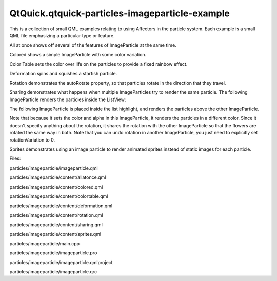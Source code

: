QtQuick.qtquick-particles-imageparticle-example
===============================================

.. raw:: html

   <p class="centerAlign">

.. raw:: html

   </p>

.. raw:: html

   <p>

This is a collection of small QML examples relating to using Affectors
in the particle system. Each example is a small QML file emphasizing a
particular type or feature.

.. raw:: html

   </p>

.. raw:: html

   <p>

All at once shows off several of the features of ImageParticle at the
same time.

.. raw:: html

   </p>

.. raw:: html

   <pre class="qml"><span class="name">sprites</span>: [
   <span class="type"><a href="QtQuick.Sprite.md">Sprite</a></span> {
   <span class="name">name</span>: <span class="string">&quot;bear&quot;</span>
   <span class="name">source</span>: <span class="string">&quot;../../images/bear_tiles.png&quot;</span>
   <span class="name">frameCount</span>: <span class="number">13</span>
   <span class="name">frameDuration</span>: <span class="number">120</span>
   }
   ]
   <span class="name">colorVariation</span>: <span class="number">0.5</span>
   <span class="name">rotationVelocityVariation</span>: <span class="number">360</span>
   <span class="name">colorTable</span>: <span class="string">&quot;../../images/colortable.png&quot;</span></pre>

.. raw:: html

   <p>

Colored shows a simple ImageParticle with some color variation.

.. raw:: html

   </p>

.. raw:: html

   <pre class="qml"><span class="type"><a href="QtQuick.Particles.ImageParticle.md">ImageParticle</a></span> {
   <span class="name">anchors</span>.fill: <span class="name">parent</span>
   <span class="name">source</span>: <span class="string">&quot;qrc:///particleresources/star.png&quot;</span>
   <span class="name">alpha</span>: <span class="number">0</span>
   <span class="name">alphaVariation</span>: <span class="number">0.2</span>
   <span class="name">colorVariation</span>: <span class="number">1.0</span>
   }</pre>

.. raw:: html

   <p>

Color Table sets the color over life on the particles to provide a fixed
rainbow effect.

.. raw:: html

   </p>

.. raw:: html

   <pre class="qml"><span class="name">source</span>: <span class="string">&quot;qrc:///particleresources/glowdot.png&quot;</span>
   <span class="name">colorTable</span>: <span class="string">&quot;../../images/colortable.png&quot;</span>
   <span class="name">sizeTable</span>: <span class="string">&quot;../../images/colortable.png&quot;</span></pre>

.. raw:: html

   <p>

Deformation spins and squishes a starfish particle.

.. raw:: html

   </p>

.. raw:: html

   <pre class="qml"><span class="type"><a href="QtQuick.Particles.ImageParticle.md">ImageParticle</a></span> {
   <span class="name">system</span>: <span class="name">sys</span>
   <span class="name">groups</span>: [<span class="string">&quot;goingLeft&quot;</span>, <span class="string">&quot;goingRight&quot;</span>]
   <span class="name">source</span>: <span class="string">&quot;../../images/starfish_4.png&quot;</span>
   <span class="name">rotation</span>: <span class="number">90</span>
   <span class="name">rotationVelocity</span>: <span class="number">90</span>
   <span class="name">autoRotation</span>: <span class="number">true</span>
   }
   <span class="type"><a href="QtQuick.Particles.ImageParticle.md">ImageParticle</a></span> {
   <span class="name">system</span>: <span class="name">sys</span>
   <span class="name">groups</span>: [<span class="string">&quot;goingDown&quot;</span>]
   <span class="name">source</span>: <span class="string">&quot;../../images/starfish_0.png&quot;</span>
   <span class="name">rotation</span>: <span class="number">180</span>
   <span class="name">yVector</span>: <span class="name">PointDirection</span> { <span class="name">y</span>: <span class="number">0.5</span>; <span class="name">yVariation</span>: <span class="number">0.25</span>; <span class="name">xVariation</span>: <span class="number">0.25</span>; }
   }</pre>

.. raw:: html

   <p>

Rotation demonstrates the autoRotate property, so that particles rotate
in the direction that they travel.

.. raw:: html

   </p>

.. raw:: html

   <p>

Sharing demonstrates what happens when multiple ImageParticles try to
render the same particle. The following ImageParticle renders the
particles inside the ListView:

.. raw:: html

   </p>

.. raw:: html

   <pre class="qml"><span class="type"><a href="QtQuick.Particles.ImageParticle.md">ImageParticle</a></span> {
   <span class="name">anchors</span>.fill: <span class="name">parent</span>
   <span class="name">system</span>: <span class="name">particles</span>
   <span class="name">source</span>: <span class="string">&quot;../../images/flower.png&quot;</span>
   <span class="name">alpha</span>: <span class="number">0.1</span>
   <span class="name">color</span>: <span class="string">&quot;white&quot;</span>
   <span class="name">rotationVariation</span>: <span class="number">180</span>
   <span class="name">z</span>: -<span class="number">1</span>
   }</pre>

.. raw:: html

   <p>

The following ImageParticle is placed inside the list highlight, and
renders the particles above the other ImageParticle.

.. raw:: html

   </p>

.. raw:: html

   <pre class="qml"><span class="type"><a href="QtQuick.Particles.ImageParticle.md">ImageParticle</a></span> {
   <span class="name">anchors</span>.fill: <span class="name">parent</span>
   <span class="name">system</span>: <span class="name">particles</span>
   <span class="name">source</span>: <span class="string">&quot;../../images/flower.png&quot;</span>
   <span class="name">color</span>: <span class="string">&quot;red&quot;</span>
   <span class="name">clip</span>: <span class="number">true</span>
   <span class="name">alpha</span>: <span class="number">1.0</span>
   }</pre>

.. raw:: html

   <p>

Note that because it sets the color and alpha in this ImageParticle, it
renders the particles in a different color. Since it doesn't specify
anything about the rotation, it shares the rotation with the other
ImageParticle so that the flowers are rotated the same way in both. Note
that you can undo rotation in another ImageParticle, you just need to
explicitly set rotationVariation to 0.

.. raw:: html

   </p>

.. raw:: html

   <p>

Sprites demonstrates using an image particle to render animated sprites
instead of static images for each particle.

.. raw:: html

   </p>

.. raw:: html

   <p>

Files:

.. raw:: html

   </p>

.. raw:: html

   <ul>

.. raw:: html

   <li>

particles/imageparticle/imageparticle.qml

.. raw:: html

   </li>

.. raw:: html

   <li>

particles/imageparticle/content/allatonce.qml

.. raw:: html

   </li>

.. raw:: html

   <li>

particles/imageparticle/content/colored.qml

.. raw:: html

   </li>

.. raw:: html

   <li>

particles/imageparticle/content/colortable.qml

.. raw:: html

   </li>

.. raw:: html

   <li>

particles/imageparticle/content/deformation.qml

.. raw:: html

   </li>

.. raw:: html

   <li>

particles/imageparticle/content/rotation.qml

.. raw:: html

   </li>

.. raw:: html

   <li>

particles/imageparticle/content/sharing.qml

.. raw:: html

   </li>

.. raw:: html

   <li>

particles/imageparticle/content/sprites.qml

.. raw:: html

   </li>

.. raw:: html

   <li>

particles/imageparticle/main.cpp

.. raw:: html

   </li>

.. raw:: html

   <li>

particles/imageparticle/imageparticle.pro

.. raw:: html

   </li>

.. raw:: html

   <li>

particles/imageparticle/imageparticle.qmlproject

.. raw:: html

   </li>

.. raw:: html

   <li>

particles/imageparticle/imageparticle.qrc

.. raw:: html

   </li>

.. raw:: html

   </ul>

.. raw:: html

   <!-- @@@particles/imageparticle -->
